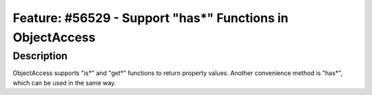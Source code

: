 ============================================================
Feature: #56529 - Support \"has*\" Functions in ObjectAccess
============================================================

Description
===========

ObjectAccess supports \"is*\" and \"get*\" functions to return
property values. Another convenience method is \"has*\", which
can be used in the same way.